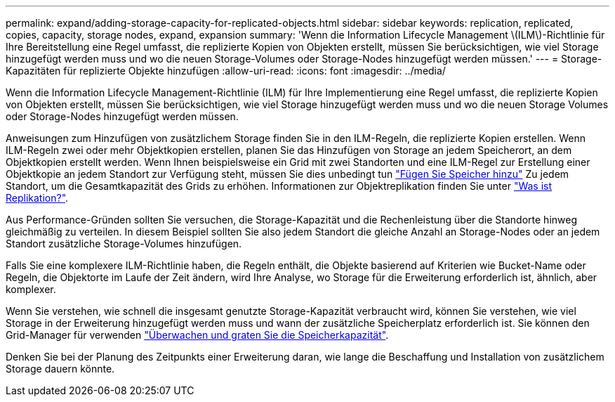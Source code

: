 ---
permalink: expand/adding-storage-capacity-for-replicated-objects.html 
sidebar: sidebar 
keywords: replication, replicated, copies, capacity, storage nodes, expand, expansion 
summary: 'Wenn die Information Lifecycle Management \(ILM\)-Richtlinie für Ihre Bereitstellung eine Regel umfasst, die replizierte Kopien von Objekten erstellt, müssen Sie berücksichtigen, wie viel Storage hinzugefügt werden muss und wo die neuen Storage-Volumes oder Storage-Nodes hinzugefügt werden müssen.' 
---
= Storage-Kapazitäten für replizierte Objekte hinzufügen
:allow-uri-read: 
:icons: font
:imagesdir: ../media/


[role="lead"]
Wenn die Information Lifecycle Management-Richtlinie (ILM) für Ihre Implementierung eine Regel umfasst, die replizierte Kopien von Objekten erstellt, müssen Sie berücksichtigen, wie viel Storage hinzugefügt werden muss und wo die neuen Storage Volumes oder Storage-Nodes hinzugefügt werden müssen.

Anweisungen zum Hinzufügen von zusätzlichem Storage finden Sie in den ILM-Regeln, die replizierte Kopien erstellen. Wenn ILM-Regeln zwei oder mehr Objektkopien erstellen, planen Sie das Hinzufügen von Storage an jedem Speicherort, an dem Objektkopien erstellt werden. Wenn Ihnen beispielsweise ein Grid mit zwei Standorten und eine ILM-Regel zur Erstellung einer Objektkopie an jedem Standort zur Verfügung steht, müssen Sie dies unbedingt tun link:../expand/adding-storage-volumes-to-storage-nodes.html["Fügen Sie Speicher hinzu"] Zu jedem Standort, um die Gesamtkapazität des Grids zu erhöhen. Informationen zur Objektreplikation finden Sie unter link:../ilm/what-replication-is.html["Was ist Replikation?"].

Aus Performance-Gründen sollten Sie versuchen, die Storage-Kapazität und die Rechenleistung über die Standorte hinweg gleichmäßig zu verteilen. In diesem Beispiel sollten Sie also jedem Standort die gleiche Anzahl an Storage-Nodes oder an jedem Standort zusätzliche Storage-Volumes hinzufügen.

Falls Sie eine komplexere ILM-Richtlinie haben, die Regeln enthält, die Objekte basierend auf Kriterien wie Bucket-Name oder Regeln, die Objektorte im Laufe der Zeit ändern, wird Ihre Analyse, wo Storage für die Erweiterung erforderlich ist, ähnlich, aber komplexer.

Wenn Sie verstehen, wie schnell die insgesamt genutzte Storage-Kapazität verbraucht wird, können Sie verstehen, wie viel Storage in der Erweiterung hinzugefügt werden muss und wann der zusätzliche Speicherplatz erforderlich ist. Sie können den Grid-Manager für verwenden link:../monitor/monitoring-storage-capacity.html["Überwachen und graten Sie die Speicherkapazität"].

Denken Sie bei der Planung des Zeitpunkts einer Erweiterung daran, wie lange die Beschaffung und Installation von zusätzlichem Storage dauern könnte.
